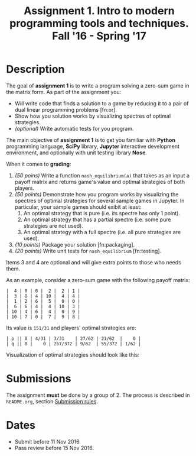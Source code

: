 #+TITLE: Assignment 1. Intro to modern programming tools and techniques. Fall '16 - Spring '17
#+OPTIONS: toc:nil

* Description
The goal of **assignment 1** is to write a program solving a zero-sum game in the matrix form.
As part of the assignment you:
- Will write code that finds a solution to a game by reducing it to a pair of dual linear programming problems [fn:or].
- Show how you solution works by visualizing spectres of optimal strategies.
- /(optional)/ Write automatic tests for you program.

The main objective of **assignment 1** is to get you familiar with *Python* programming language, *SciPy* library, *Jupyter* interactive development environment, and optionally with unit testing library *Nose*.

When it comes to *grading*:
1. /(50 poins)/ Write a function ~nash_equilibrium(a)~ that takes as an input a payoff matrix and returns game's value and optimal strategies of both players.
2. /(50 points)/ Demonstrate how you program works by visualizing the spectres of optimal strategies for several sample games in Jupyter.
   In particular, your sample games should exibit at least:
   1. An optimal strategy that is pure (i.e. its spectre has only 1 point).
   2. An optimal strategy that has a partial spectre (i.e. some pure strategies are not used).
   3. An optimal strategy with a full spectre (i.e. all pure strategies are used).
3. /(10 points)/ Package your solution [fn:packaging].
4. /(20 points)/ Write unit tests for ~nash_equilibrium~ [fn:testing].

Items 3 and 4 are optional and will give extra points to those who needs them.

As an example, consider a zero-sum game with the following payoff matrix:

#+BEGIN_EXAMPLE
|  4 | 0 | 6 |  2 |  2 | 1 |
|  3 | 8 | 4 | 10 |  4 | 4 |
|  1 | 2 | 6 |  5 |  0 | 0 |
|  6 | 6 | 4 |  4 | 10 | 3 |
| 10 | 4 | 6 |  4 |  0 | 9 |
| 10 | 7 | 0 |  7 |  9 | 8 |
#+END_EXAMPLE

Its value is ~151/31~ and players' optimal strategies are:
#+BEGIN_EXAMPLE
| p || 0 | 4/31 | 3/31    | 27/62 | 21/62  |    0 |
| q || 0 |    0 | 257/372 | 9/62  | 55/372 | 1/62 |
#+END_EXAMPLE

Visualization of optimal strategies should look like this:

[[./task1/first-player-support.png]]

[[./task1/second-player-support.png]]

* Submissions
The assignment *must* be done by a group of 2.
The process is described in ~README.org~, section [[file:~/dev/cmc-courses/prac-2017-2018/README.org::#submission-rules][Submission rules]].

* Dates
- Submit before 11 Nov 2016.
- Pass review before 15 Nov 2016.
